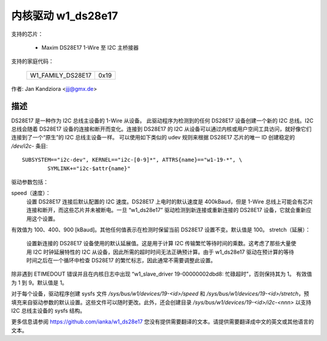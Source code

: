 ========================
内核驱动 w1_ds28e17
========================

支持的芯片：

  * Maxim DS28E17 1-Wire 至 I2C 主桥接器

支持的家庭代码：

        =================  ====
	W1_FAMILY_DS28E17  0x19
        =================  ====

作者: Jan Kandziora <jjj@gmx.de>

描述
-----------
DS28E17 是一种作为 I2C 总线主设备的 1-Wire 从设备。
此驱动程序为检测到的任何 DS28E17 设备创建一个新的 I2C 总线。I2C 总线会随着 DS28E17 设备的连接和断开而变化。连接到 DS28E17 的 I2C 从设备可以通过内核或用户空间工具访问，就好像它们连接到了一个“原生”的 I2C 总线主设备一样。
可以使用如下类似的 udev 规则来根据 DS28E17 芯片的唯一 ID 创建稳定的 `/dev/i2c-` 条目:: 

  SUBSYSTEM=="i2c-dev", KERNEL=="i2c-[0-9]*", ATTRS{name}=="w1-19-*", \
          SYMLINK+="i2c-$attr{name}"

驱动参数包括：

speed（速度）：
	设置 DS28E17 连接后默认配置的 I2C 速度。DS28E17 上电时的默认速度是 400kBaud，但是 1-Wire 总线上可能会有芯片连接和断开，而这些芯片并未被断电。一旦 “w1_ds28e17” 驱动检测到新连接或重新连接的 DS28E17 设备，它就会重新应用这个设置。
有效值为 100、400、900 [kBaud]。其他任何值表示在检测时保留当前 DS28E17 设置不变。默认值是 100。
stretch（延展）：
	设置新连接的 DS28E17 设备使用的默认延展值。这是用于计算 I2C 传输繁忙等待时间的乘数。这考虑了那些大量使用 I2C 时钟延展特性的 I2C 从设备，因此所需的超时时间无法正确预计算。由于 w1_ds28e17 驱动在预计算的等待时间之后在一个循环中检查 DS28E17 的繁忙标志，因此通常不需要调整此设置。
除非遇到 ETIMEDOUT 错误并且在内核日志中出现 “w1_slave_driver 19-00000002dbd8: 忙碌超时”，否则保持其为 1。
有效值为 1 到 9。默认值是 1。

对于每个设备，驱动程序创建 sysfs 文件 `/sys/bus/w1/devices/19-<id>/speed` 和 `/sys/bus/w1/devices/19-<id>/stretch`，预填充来自驱动参数的默认设置。这些文件可以随时更改。此外，还会创建目录 `/sys/bus/w1/devices/19-<id>/i2c-<nnn>` 以支持 I2C 总线主设备的 sysfs 结构。

更多信息请参阅 https://github.com/ianka/w1_ds28e17
您没有提供需要翻译的文本。请提供需要翻译成中文的英文或其他语言的文本。
